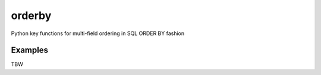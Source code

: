 orderby
=======

Python key functions for multi-field ordering in SQL ORDER BY fashion


Examples
--------

TBW



